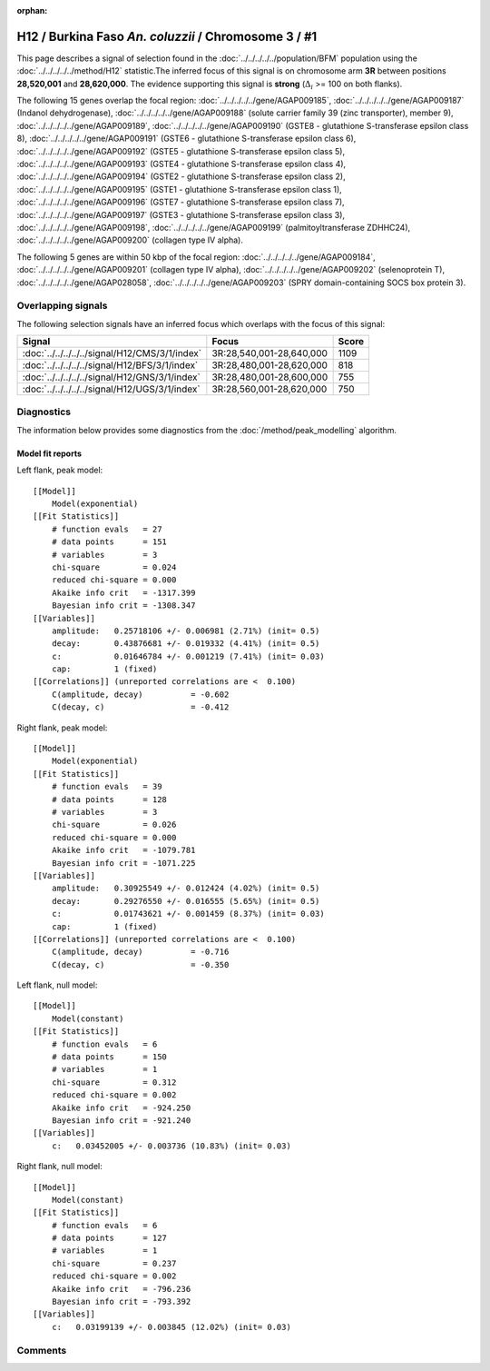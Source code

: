 :orphan:

H12 / Burkina Faso *An. coluzzii* / Chromosome 3 / #1
================================================================================



This page describes a signal of selection found in the
:doc:`../../../../../population/BFM` population using the
:doc:`../../../../../method/H12` statistic.The inferred focus of this signal is on chromosome arm
**3R** between positions **28,520,001** and
**28,620,000**.
The evidence supporting this signal is
**strong** (:math:`\Delta_{i}` >= 100 on both flanks).

.. raw:: html
    :file: peak_location.html

.. raw:: html

    <div class='bokeh-figure figure'><p class='caption'>
    <strong>Signal location</strong>. Blue markers
    show the values of the selection statistic.
    The dashed black line shows the fitted peak model. The shaded red area
    shows the focus of the selection signal. The shaded blue area shows
    the genomic region in linkage with the selection event. Use the
    mouse wheel or the controls at the right of the plot to zoom in, and hover
    over genes to see gene names and descriptions.
    </p></div>




The following 15 genes overlap the focal region: :doc:`../../../../../gene/AGAP009185`,  :doc:`../../../../../gene/AGAP009187` (Indanol dehydrogenase),  :doc:`../../../../../gene/AGAP009188` (solute carrier family 39 (zinc transporter), member 9),  :doc:`../../../../../gene/AGAP009189`,  :doc:`../../../../../gene/AGAP009190` (GSTE8 - glutathione S-transferase epsilon class 8),  :doc:`../../../../../gene/AGAP009191` (GSTE6 - glutathione S-transferase epsilon class 6),  :doc:`../../../../../gene/AGAP009192` (GSTE5 - glutathione S-transferase epsilon class 5),  :doc:`../../../../../gene/AGAP009193` (GSTE4 - glutathione S-transferase epsilon class 4),  :doc:`../../../../../gene/AGAP009194` (GSTE2 - glutathione S-transferase epsilon class 2),  :doc:`../../../../../gene/AGAP009195` (GSTE1 - glutathione S-transferase epsilon class 1),  :doc:`../../../../../gene/AGAP009196` (GSTE7 - glutathione S-transferase epsilon class 7),  :doc:`../../../../../gene/AGAP009197` (GSTE3 - glutathione S-transferase epsilon class 3),  :doc:`../../../../../gene/AGAP009198`,  :doc:`../../../../../gene/AGAP009199` (palmitoyltransferase ZDHHC24),  :doc:`../../../../../gene/AGAP009200` (collagen type IV alpha).




The following 5 genes are within 50 kbp of the focal
region: :doc:`../../../../../gene/AGAP009184`,  :doc:`../../../../../gene/AGAP009201` (collagen type IV alpha),  :doc:`../../../../../gene/AGAP009202` (selenoprotein T),  :doc:`../../../../../gene/AGAP028058`,  :doc:`../../../../../gene/AGAP009203` (SPRY domain-containing SOCS box protein 3).


Overlapping signals
-------------------



The following selection signals have an inferred focus which overlaps with the
focus of this signal:

.. cssclass:: table-hover
.. csv-table::
    :widths: auto
    :header: Signal, Focus, Score

    :doc:`../../../../../signal/H12/CMS/3/1/index`,"3R:28,540,001-28,640,000",1109
    :doc:`../../../../../signal/H12/BFS/3/1/index`,"3R:28,480,001-28,620,000",818
    :doc:`../../../../../signal/H12/GNS/3/1/index`,"3R:28,480,001-28,600,000",755
    :doc:`../../../../../signal/H12/UGS/3/1/index`,"3R:28,560,001-28,620,000",750
    



Diagnostics
-----------

The information below provides some diagnostics from the
:doc:`/method/peak_modelling` algorithm.

.. raw:: html

    <div class="figure">
    <img src="../../../../../_static/data/signal/H12/BFM/3/1/peak_context.png"/>
    <p class="caption"><strong>Selection signal in context</strong>. @@TODO</p>
    </div>

.. raw:: html

    <div class="figure">
    <img src="../../../../../_static/data/signal/H12/BFM/3/1/peak_targetting.png"/>
    <p class="caption"><strong>Peak targetting</strong>. @@TODO</p>
    </div>

.. raw:: html

    <div class="figure">
    <img src="../../../../../_static/data/signal/H12/BFM/3/1/peak_fit.png"/>
    <p class="caption"><strong>Peak fitting diagnostics</strong>. @@TODO</p>
    </div>

Model fit reports
~~~~~~~~~~~~~~~~~

Left flank, peak model::

    [[Model]]
        Model(exponential)
    [[Fit Statistics]]
        # function evals   = 27
        # data points      = 151
        # variables        = 3
        chi-square         = 0.024
        reduced chi-square = 0.000
        Akaike info crit   = -1317.399
        Bayesian info crit = -1308.347
    [[Variables]]
        amplitude:   0.25718106 +/- 0.006981 (2.71%) (init= 0.5)
        decay:       0.43876681 +/- 0.019332 (4.41%) (init= 0.5)
        c:           0.01646784 +/- 0.001219 (7.41%) (init= 0.03)
        cap:         1 (fixed)
    [[Correlations]] (unreported correlations are <  0.100)
        C(amplitude, decay)          = -0.602 
        C(decay, c)                  = -0.412 


Right flank, peak model::

    [[Model]]
        Model(exponential)
    [[Fit Statistics]]
        # function evals   = 39
        # data points      = 128
        # variables        = 3
        chi-square         = 0.026
        reduced chi-square = 0.000
        Akaike info crit   = -1079.781
        Bayesian info crit = -1071.225
    [[Variables]]
        amplitude:   0.30925549 +/- 0.012424 (4.02%) (init= 0.5)
        decay:       0.29276550 +/- 0.016555 (5.65%) (init= 0.5)
        c:           0.01743621 +/- 0.001459 (8.37%) (init= 0.03)
        cap:         1 (fixed)
    [[Correlations]] (unreported correlations are <  0.100)
        C(amplitude, decay)          = -0.716 
        C(decay, c)                  = -0.350 


Left flank, null model::

    [[Model]]
        Model(constant)
    [[Fit Statistics]]
        # function evals   = 6
        # data points      = 150
        # variables        = 1
        chi-square         = 0.312
        reduced chi-square = 0.002
        Akaike info crit   = -924.250
        Bayesian info crit = -921.240
    [[Variables]]
        c:   0.03452005 +/- 0.003736 (10.83%) (init= 0.03)


Right flank, null model::

    [[Model]]
        Model(constant)
    [[Fit Statistics]]
        # function evals   = 6
        # data points      = 127
        # variables        = 1
        chi-square         = 0.237
        reduced chi-square = 0.002
        Akaike info crit   = -796.236
        Bayesian info crit = -793.392
    [[Variables]]
        c:   0.03199139 +/- 0.003845 (12.02%) (init= 0.03)


Comments
--------

.. raw:: html

    <div id="disqus_thread"></div>
    <script>
    (function() { // DON'T EDIT BELOW THIS LINE
    var d = document, s = d.createElement('script');
    s.src = 'https://agam-selection-atlas.disqus.com/embed.js';
    s.setAttribute('data-timestamp', +new Date());
    (d.head || d.body).appendChild(s);
    })();
    </script>
    <noscript>Please enable JavaScript to view the <a href="https://disqus.com/?ref_noscript">comments powered by Disqus.</a></noscript>
